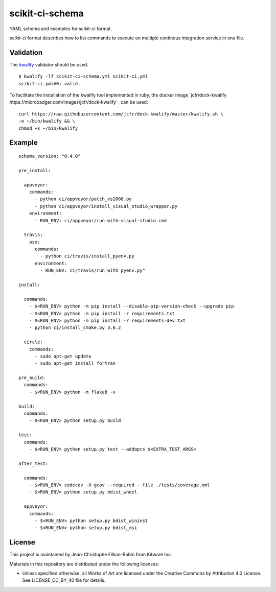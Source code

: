 scikit-ci-schema
================

YAML schema and examples for scikit-ci format.

`scikit-ci` format describes how to list commands to execute on multiple
continous integration service in one file.


Validation
----------

The `kwalify <http://www.kuwata-lab.com/kwalify/>`_ validator should be used.


::

  $ kwalify -lf scikit-ci-schema.yml scikit-ci.yml
  scikit-ci.yml#0: valid.


To facilitate the installation of the kwalify tool implemented in ruby, the docker
image `jcfr/dock-kwalify https://microbadger.com/images/jcfr/dock-kwalify`_
can be used: ::

  curl https://raw.githubusercontent.com/jcfr/dock-kwalify/master/kwalify.sh \
  -o ~/bin/kwalify && \
  chmod +x ~/bin/kwalify


.. note:

  Since the current version of `scikit-ci` schema makes use of `anchors and aliases <http://www.kuwata-lab.com/kwalify/ruby/users-guide.02.html#tips-anchor>`_,
  the python implementation of the validator `pykwalify <https://github.com/Grokzen/pykwalify>`_ can not yet be used.


Example
-------

::

  schema_version: "0.4.0"

  pre_install:

    appveyor:
      commands:
        - python ci/appveyor/patch_vs2008.py
        - python ci/appveyor/install_visual_studio_wrapper.py
      environment:
        - RUN_ENV: ci/appveyor/run-with-visual-studio.cmd

    travis:
      osx:
        commands:
          - python ci/travis/install_pyenv.py
        environment:
          - RUN_ENV: ci/travis/run_with_pyenv.py"

  install:

    commands:
      - $<RUN_ENV> python -m pip install --disable-pip-version-check --upgrade pip
      - $<RUN_ENV> python -m pip install -r requirements.txt
      - $<RUN_ENV> python -m pip install -r requirements-dev.txt
      - python ci/install_cmake.py 3.6.2

    circle:
      commands:
        - sudo apt-get update
        - sudo apt-get install fortran

  pre_build:
    commands:
      - $<RUN_ENV> python -m flake8 -v

  build:
    commands:
      - $<RUN_ENV> python setup.py build

  test:
    commands:
      - $<RUN_ENV> python setup.py test --addopts $<EXTRA_TEST_ARGS>

  after_test:

    commands:
      - $<RUN_ENV> codecov -X gcov --required --file ./tests/coverage.xml
      - $<RUN_ENV> python setup.py bdist_wheel

    appveyor:
      commands:
        - $<RUN_ENV> python setup.py bdist_wininst
        - $<RUN_ENV> python setup.py bdist_msi



License
-------

This project is maintained by Jean-Christophe Fillion-Robin from Kitware Inc.

Materials in this repository are distributed under the following licenses:

- Unless specified otherwise, all Works of Art are licensed under the Creative Commons by Attribution 4.0 License. See LICENSE_CC_BY_40 file for details.
